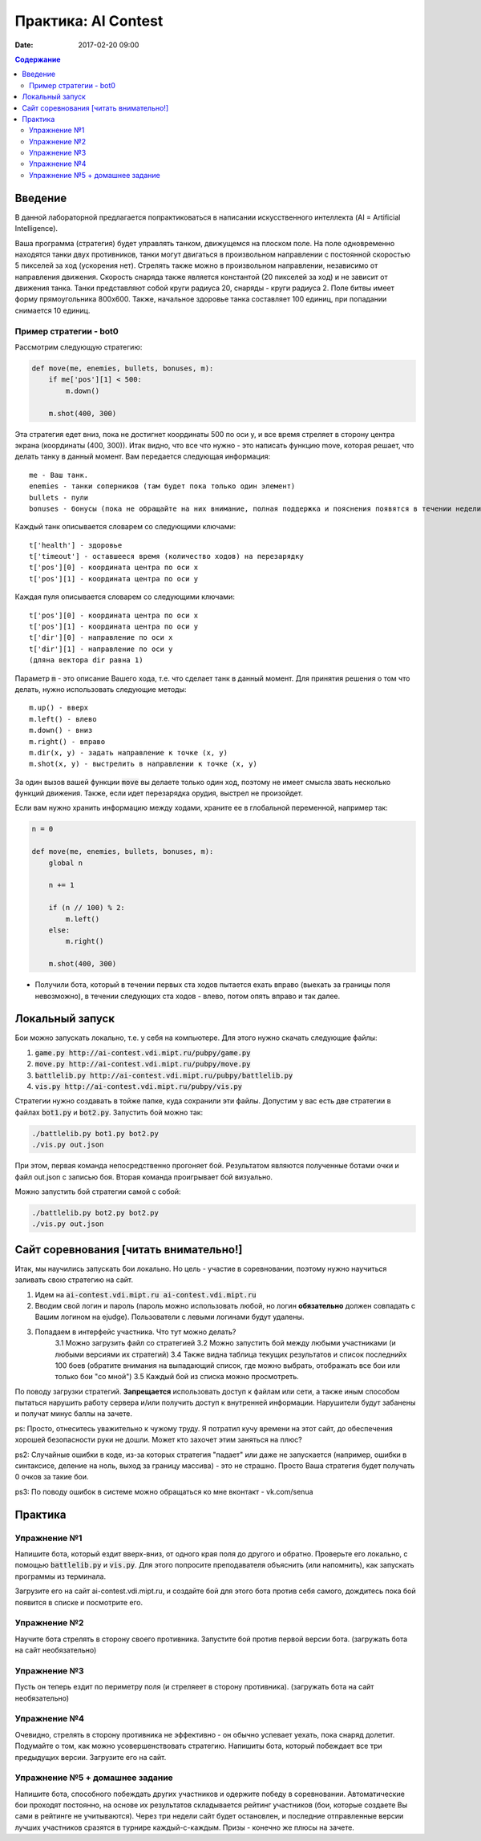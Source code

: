 Практика: AI Contest
####################

:date: 2017-02-20 09:00

.. default-role:: code

.. contents:: Содержание

Введение
========

В данной лабораторной предлагается попрактиковаться в написании искусственного интеллекта (AI = Artificial Intelligence).

Ваша программа (стратегия) будет управлять танком, движущемся на плоском поле. На поле одновременно находятся танки двух противников, танки могут двигаться в произвольном направлении с постоянной скоростью 5 пикселей за ход (ускорения нет). Стрелять также можно в произвольном направлении, независимо от направления движения. Скорость снаряда также является константой (20 пикселей за ход) и не зависит от движения танка. Танки представляют собой круги радиуса 20, снаряды - круги радиуса 2. Поле битвы имеет форму прямоугольника 800x600. Также, начальное здоровье танка составляет 100 единиц, при попадании снимается 10 единиц.

Пример стратегии - bot0
+++++++++++++++++++++++

Рассмотрим следующую стратегию:

.. code-block:: python

    def move(me, enemies, bullets, bonuses, m):
        if me['pos'][1] < 500:
            m.down()

        m.shot(400, 300)


Эта стратегия едет вниз, пока не достигнет координаты 500 по оси y, и все время стреляет в сторону центра экрана (координаты (400, 300)). Итак видно, что все что нужно - это написать функцию move, которая решает, что делать танку в данный момент. Вам передается следующая информация:

::

    me - Ваш танк.
    enemies - танки соперников (там будет пока только один элемент)
    bullets - пули
    bonuses - бонусы (пока не обращайте на них внимание, полная поддержка и пояснения появятся в течении недели)

Каждый танк описывается словарем со следующими ключами:

::

    t['health'] - здоровье
    t['timeout'] - оставшееся время (количество ходов) на перезарядку
    t['pos'][0] - координата центра по оси x
    t['pos'][1] - координата центра по оси y

Каждая пуля описывается словарем со следующими ключами:

::

    t['pos'][0] - координата центра по оси x
    t['pos'][1] - координата центра по оси y
    t['dir'][0] - направление по оси x
    t['dir'][1] - направление по оси y
    (дляна вектора dir равна 1)

Параметр `m` - это описание Вашего хода, т.е. что сделает танк в данный момент. Для принятия решения о том что делать, нужно использовать следующие методы:

::

    m.up() - вверх
    m.left() - влево
    m.down() - вниз
    m.right() - вправо
    m.dir(x, y) - задать направление к точке (x, y)
    m.shot(x, y) - выстрелить в направлении к точке (x, y)

За один вызов вашей функции `move` вы делаете только один ход, поэтому не имеет смысла звать несколько функций движения. Также, если идет перезарядка орудия, выстрел не произойдет.

Если вам нужно хранить информацию между ходами, храните ее в глобальной переменной, например так:

.. code-block:: python
    
    n = 0

    def move(me, enemies, bullets, bonuses, m):
        global n

        n += 1

        if (n // 100) % 2:
            m.left()
        else:
            m.right()

        m.shot(400, 300)

- Получили бота, который в течении первых ста ходов пытается ехать вправо (выехать за границы поля невозможно), в течении следующих ста ходов - влево, потом опять вправо и так далее.

Локальный запуск
================

Бои можно запускать локально, т.е. у себя на компьютере. Для этого нужно скачать следующие файлы:

1. `game.py http://ai-contest.vdi.mipt.ru/pubpy/game.py`
2. `move.py http://ai-contest.vdi.mipt.ru/pubpy/move.py`
3. `battlelib.py http://ai-contest.vdi.mipt.ru/pubpy/battlelib.py`
4. `vis.py http://ai-contest.vdi.mipt.ru/pubpy/vis.py`

Стратегии нужно создавать в тойже папке, куда сохранили эти файлы. Допустим у вас есть две стратегии в файлах `bot1.py` и `bot2.py`. Запустить бой можно так:

.. code-block:: bash

    ./battlelib.py bot1.py bot2.py
    ./vis.py out.json

При этом, первая команда непосредственно прогоняет бой. Результатом являются полученные ботами очки и файл out.json с записью боя. Вторая команда проигрывает бой визуально.

Можно запустить бой стратегии самой с собой:

.. code-block:: bash

    ./battlelib.py bot2.py bot2.py
    ./vis.py out.json

Сайт соревнования [читать внимательно!]
=======================================

Итак, мы научились запускать бои локально. Но цель - участие в соревновании, поэтому нужно научиться заливать свою стратегию на сайт.

1. Идем на `ai-contest.vdi.mipt.ru ai-contest.vdi.mipt.ru`
2. Вводим свой логин и пароль (пароль можно использовать любой, но логин **обязательно** должен совпадать с Вашим логином на ejudge). Пользователи с левыми логинами будут удалены.
3. Попадаем в интерфейс участника. Что тут можно делать?
    3.1 Можно загрузить файл со стратегией
    3.2 Можно запустить бой между любыми участниками (и любыми версиями их стратегий)
    3.4 Также видна таблица текущих результатов и список последнийх 100 боев (обратите внимания на выпадающий список, где можно выбрать, отображать все бои или только бои "со мной")
    3.5 Каждый бой из списка можно просмотреть.

По поводу загрузки стратегий. **Запрещается** использовать доступ к файлам или сети, а также иным способом пытаться нарушить работу сервера и/или получить доступ к внутренней информации. Нарушители будут забанены и получат минус баллы на зачете.

ps: Просто, отнеситесь уважительно к чужому труду. Я потратил кучу времени на этот сайт, до обеспечения хорошей безопасности руки не дошли. Может кто захочет этим заняться на плюс?

ps2: Случайные ошибки в коде, из-за которых стратегия "падает" или даже не запускается (например, ошибки в синтаксисе, деление на ноль, выход за границу массива) - это не страшно. Просто Ваша стратегия будет получать 0 очков за такие бои.

ps3: По поводу ошибок в системе можно обращаться ко мне вконтакт - vk.com/senua

Практика
========

Упражнение №1
+++++++++++++

Напишите бота, который ездит вверх-вниз, от одного края поля до другого и обратно. Проверьте его локально, с помощью `battlelib.py` и `vis.py`. Для этого попросите преподавателя объяснить (или напомнить), как запускать программы из терминала.

Загрузите его на сайт ai-contest.vdi.mipt.ru, и создайте бой для этого бота против себя самого, дождитесь пока бой появится в списке и посмотрите его.

Упражнение №2
+++++++++++++

Научите бота стрелять в сторону своего противника. Запустите бой против первой версии бота. (загружать бота на сайт необязательно)

Упражнение №3
+++++++++++++

Пусть он теперь ездит по периметру поля (и стреляеет в сторону противника). (загружать бота на сайт необязательно)

Упражнение №4
+++++++++++++

Очевидно, стрелять в сторону противника не эффективно - он обычно успевает уехать, пока снаряд долетит. Подумайте о том, как можно усовершенствовать стратегию. Напишиты бота, который побеждает все три предыдущих версии. Загрузите его на сайт.

Упражнение №5 + домашнее задание
++++++++++++++++++++++++++++++++

Напишите бота, способного побеждать других участников и одержите победу в соревновании. Автоматические бои проходят постоянно, на основе их результатов складывается рейтинг участников (бои, которые создаете Вы сами в рейтинге не учитываются). Через три недели сайт будет остановлен, и последние отправленные версии лучших участников сразятся в турнире каждый-с-каждым. Призы - конечно же плюсы на зачете.
